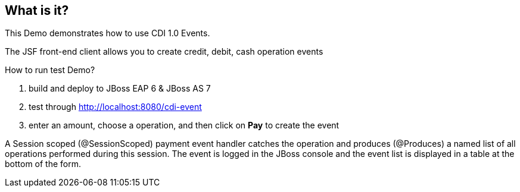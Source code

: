 What is it?
-----------

This Demo demonstrates how to use CDI 1.0 Events.


The JSF front-end client allows you to create credit, debit, cash operation events


How to run test Demo?

. build and deploy to JBoss EAP 6 & JBoss AS 7
. test through http://localhost:8080/cdi-event
. enter an amount, choose a operation, and then click on *Pay* to create the event


A Session scoped (@SessionScoped) payment event handler catches the operation and produces (@Produces) a named list of all operations performed during this session. The event is logged in the JBoss console and the event list is displayed in a table at the bottom of the form.

